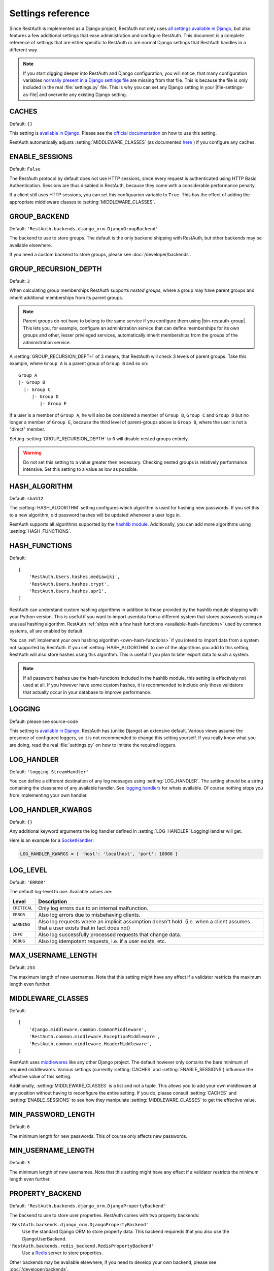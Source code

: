 Settings reference
------------------

Since RestAuth is implemented as a Django project, RestAuth not only uses
`all settings available in Django
<https://docs.djangoproject.com/en/dev/ref/settings/>`__, but also features a
few additional settings that ease administration and configure RestAuth. This
document is a complete reference of settings that are either specific to
RestAuth or are normal Django settings that RestAuth handles in a different way.

.. only:: homepage

   .. _dist-specific-file-settings:

   Location of |file-settings-as-file|
   ===================================

   The file |file-settings-as-file| is referenced throughout the documentation.
   The name and location of this file varies depending on how you installed
   RestAuth. Here is an overview of known locations:

   ============================================= =========================
   Installation method                           Location
   ============================================= =========================
   :doc:`from source </install/from-source>`     RestAuth/localsettings.py
   :doc:`Debian/Ubuntu </install/debian-ubuntu>` /etc/restauth/settings.py
   :doc:`Fedora </install/redhat-fedora>`        Unknown
   :doc:`Archlinux </install/archlinux>`         Unknown
   ============================================= =========================

   .. TODO:: Research locations on Fedora and Archlinux

.. NOTE:: If you start digging deeper into RestAuth and Django configuration,
   you will notice, that many configuration variables
   `normally present in a Django settings file
   <https://docs.djangoproject.com/en/dev/topics/settings/>`_ are missing from
   that file. This is because the file is only included in the
   real :file:`settings.py` file. This is why you can set any Django setting in
   your |file-settings-as-file| and overwrite any existing Django setting.

.. setting:: CACHES

CACHES
======

Default: ``{}``

This setting is `available in Django
<https://docs.djangoproject.com/en/dev/ref/settings/#std:setting-CACHES>`__.
Please see the `official documentation
<https://docs.djangoproject.com/en/dev/topics/cache/>`_ on how to use this
setting.

RestAuth automatically adjusts :setting:`MIDDLEWARE_CLASSES` (as documented
`here <https://docs.djangoproject.com/en/dev/topics/cache/#the-per-site-cache>`_ ) if
you configure any caches.

.. setting:: ENABLE_SESSIONS

ENABLE_SESSIONS
===============

Default: ``False``

The RestAuth protocol by default does not use HTTP sessions, since every request
is authenticated using HTTP Basic Authentication. Sessions are thus disabled in
RestAuth, because they come with a considerable performance penalty.

If a client still uses HTTP sessions, you can set this configuarion variable to
``True``. This has the effect of adding the appropriate middleware classes to
:setting:`MIDDLEWARE_CLASSES`.

.. setting:: GROUP_BACKEND

GROUP_BACKEND
=============

.. versionadded:: 0.6.1

Default: ``'RestAuth.backends.django_orm.DjangoGroupBackend'``

The backend to use to store groups. The default is the only backend shipping
with RestAuth, but other backends may be available elsewhere.

If you need a custom backend to store groups, please see
:doc:`/developer/backends`.


.. setting:: GROUP_RECURSION_DEPTH

GROUP_RECURSION_DEPTH
=====================

.. versionadded:: 0.6.0
   In version 0.5.3 and earlier the recursion depth was hard-coded to 10.

Default: ``3``

When calculating group memberships RestAuth supports *nested groups*, where a
group may have parent groups and inherit additional memberships from its parent
groups.

.. NOTE:: Parent groups do not have to belong to the same service if you
   configure them using |bin-restauth-group|. This lets you, for example,
   configure an administration service that can define memberships for its own
   groups and other, lesser privileged services, automatically inherit
   memberships from the groups of the administration service.

A :setting:`GROUP_RECURSION_DEPTH` of 3 means, that RestAuth will check 3 levels
of parent groups. Take this example, where ``Group A`` is a parent group of
``Group B`` and so on::

   Group A
   |- Group B
     |- Group C
        |- Group D
           |- Group E

If a user is a member of ``Group A``, he will also be considered a member of
``Group B``, ``Group C`` and ``Group D`` but no longer a member of ``Group E``,
because the third level of parent-groups above is ``Group B``, where the user is
not a "direct" member.

Setting :setting:`GROUP_RECURSION_DEPTH` to ``0`` will disable nested groups
entirely.

.. WARNING:: Do not set this setting to a value greater then necessary. Checking
   nested groups is relatively performance intensive. Set this setting to a
   value as low as possible.

.. setting:: HASH_ALGORITHM

HASH_ALGORITHM
==============

Default: ``sha512``

The :setting:`HASH_ALGORITHM` setting configures which algorithm is used for
hashing new passwords.  If you set this to a new algorithm, old password hashes
will be updated whenever a user logs in.

RestAuth supports all algorithms supported by the `hashlib module
<http://docs.python.org/library/hashlib.html>`_. Additionally, you can add more
algorithms using :setting:`HASH_FUNCTIONS`.

.. setting:: HASH_FUNCTIONS

HASH_FUNCTIONS
==============

.. versionadded:: 0.5.3

Default::

   [
       'RestAuth.Users.hashes.mediawiki',
       'RestAuth.Users.hashes.crypt',
       'RestAuth.Users.hashes.apr1',
   ]

RestAuth can understand custom hashing algorithms in addition to those provided
by the hashlib module shipping with your Python version. This is useful if you
want to import userdata from a different system that stores passwords using an
unusual hashing algorithm. RestAuth :ref:`ships with a few hash functions
<available-hash-functions>` used by common systems, all are enabled by default.

You can :ref:`implement your own hashing algorithm <own-hash-functions>` if you
intend to import data from a system not supported by RestAuth. If you set
:setting:`HASH_ALGORITHM` to one of the algorithms you add to this setting,
RestAuth will also store hashes using this algorithm. This is useful if you plan
to later export data to such a system.

.. NOTE:: If all password hashes use the hash-functions included in the hashlib
   module, this setting is effectively not used at all. If you however have some
   custom hashes, it is recommended to include only those validators that
   actually occur in your database to improve performance.

.. setting:: LOGGING

LOGGING
=======

Default: please see source-code

This setting is `available in Django
<https://docs.djangoproject.com/en/dev/ref/settings/#logging>`_. RestAuth has
(unlike Django) an extensive default. Various views assume the presence of
configured loggers, so it is not recommended to change this setting yourself.
If you really know what you are doing, read the real :file:`settings.py` on how
to imitate the required loggers.

.. setting:: LOG_HANDLER

LOG_HANDLER
===========

Default: ``'logging.StreamHandler'``

You can define a different destination of any log messages using
:setting:`LOG_HANDLER`. The setting should be a string containing the classname
of any available handler. See `logging.handlers
<http://docs.python.org/library/logging.handlers.html>`_ for whats available. Of
course nothing stops you from implementing your own handler.

.. setting:: LOG_HANDLER_KWARGS

LOG_HANDLER_KWARGS
==================

Default: ``{}``

Any additional keyword arguments the log handler defined in
:setting:`LOG_HANDLER` LoggingHandler will get.

Here is an example for a `SocketHandler
<http://docs.python.org/library/logging.handlers.html#sockethandler>`_:

.. code-block:: python

   LOG_HANDLER_KWARGS = { 'host': 'localhost', 'port': 10000 }

.. setting:: LOG_LEVEL

LOG_LEVEL
=========

Default: ``'ERROR'``

The default log-level to use. Available values are:

============= =================================================================
Level         Description
============= =================================================================
``CRITICAL``  Only log errors due to an internal malfunction.
``ERROR``     Also log errors due to misbehaving clients.
``WARNING``   Also log requests where an implicit assumption doesn't hold.
              (i.e. when a client assumes that a user exists that in fact does
              not)
``INFO``      Also log successfully processed requests that change data.
``DEBUG``     Also log idempotent requests, i.e. if a user exists, etc.
============= =================================================================

.. setting:: MAX_USERNAME_LENGTH

MAX_USERNAME_LENGTH
===================

Default: ``255``

The maximum length of new usernames. Note that this setting might have any
effect if a validator restricts the maximum length even further.


.. setting:: MIDDLEWARE_CLASSES

MIDDLEWARE_CLASSES
==================

Default::

   [
       'django.middleware.common.CommonMiddleware',
       'RestAuth.common.middleware.ExceptionMiddleware',
       'RestAuth.common.middleware.HeaderMiddleware',
   ]

RestAuth uses `middlewares
<https://docs.djangoproject.com/en/dev/topics/http/middleware/>`_ like any other
Django project. The default however only contains the bare minimum of required
middlewares. Various settings (currently :setting:`CACHES` and
:setting:`ENABLE_SESSIONS`) influence the effective value of this setting.

Additionally, :setting:`MIDDLEWARE_CLASSES` is a list and not a tuple. This
allows you to add your own middleware at any position without having to
reconfigure the entire setting. If you do, please consult :setting:`CACHES` and
:setting:`ENABLE_SESSIONS` to see how they manipulate
:setting:`MIDDLEWARE_CLASSES` to get the effective value.

.. setting:: MIN_PASSWORD_LENGTH

MIN_PASSWORD_LENGTH
===================

Default: ``6``

The minimum length for new passwords. This of course only affects new passwords.

.. setting:: MIN_USERNAME_LENGTH

MIN_USERNAME_LENGTH
===================

Default: ``3``

The minimum length of new usernames. Note that this setting might have any
effect if a validator restricts the minimum length even further.

.. setting:: PROPERTY_BACKEND

PROPERTY_BACKEND
================

.. versionadded:: 0.6.1

Default: ``'RestAuth.backends.django_orm.DjangoPropertyBackend'``

The backend to use to store user properties. RestAuth comes with two property
backends:

``'RestAuth.backends.django_orm.DjangoPropertyBackend'``
   Use the standard Django ORM to store property data. This backend requireds
   that you also use the DjangoUserBackend.

``'RestAuth.backends.redis_backend.RedisPropertyBackend'``
   Use a `Redis <http://redis.io>`_ server to store properties.

Other backends may be available elsewhere, if you need to develop your own
backend, please see :doc:`/developer/backends`.

.. setting:: RELAXED_LINUX_CHECKS

RELAXED_LINUX_CHECKS
====================

Default: ``False``

When this variable is set to ``True``, the validator will apply a more relaxed
check. Please see the :py:class:`linux validator <.linux>` for more information.

.. setting:: SECRET_KEY

SECRET_KEY
==========

Never forget to set a `SECRET_KEY
<https://docs.djangoproject.com/en/dev/ref/settings/#secret-key>`_ in
|file-settings-link|.

.. setting:: USER_BACKEND

USER_BACKEND
============

.. versionadded:: 0.6.1

Default: ``'RestAuth.backends.django_orm.UserBackend'``

The backend to use to store user data. The default is the only backend shipping
with RestAuth, but other backends may be available elsewhere.

If you need a custom backend to store user data, please see
:doc:`/developer/backends`.

.. setting:: VALIDATORS

VALIDATORS
==========

.. versionadded:: 0.5.3
   In version 0.5.2 and earlier ``SKIP_VALIDATORS`` configured roughly the
   inverse. Please see the :ref:`upgrade notes <update_settings_0.5.3>` if you
   still use the old setting.

Default: ``[]``

By default, usernames in RestAuth can contain any UTF-8 character except a slash
('/'), a backslash ('\\') and a colon (':'). You can add additional validators
to restrict usernames further to ensure that new usernames are compatible with
all systems you use.

.. NOTE:: Validators are only used when creating new accounts. This way existing
   users can still login to existing systems if you enable additional validators
   later on, even if their username is illegal in a new system.

Example configuration for disabling the registration of accounts incompatible
with either MediaWiki or XMPP:

.. code-block:: python

   VALIDATORS = [
       'RestAuth.Users.validators.mediawiki',
       'RestAuth.Users.validators.xmpp',
   ]

Please see :doc:`/config/username-validation` for information on what validators
exist and how to write your own validators.
